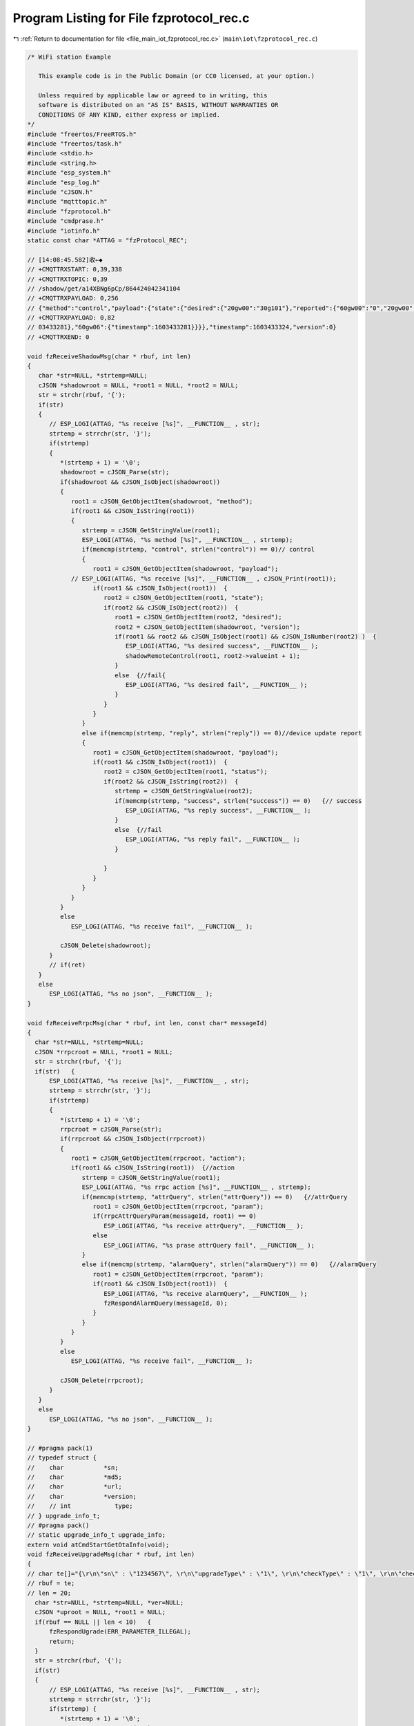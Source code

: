 
.. _program_listing_file_main_iot_fzprotocol_rec.c:

Program Listing for File fzprotocol_rec.c
=========================================

|exhale_lsh| :ref:`Return to documentation for file <file_main_iot_fzprotocol_rec.c>` (``main\iot\fzprotocol_rec.c``)

.. |exhale_lsh| unicode:: U+021B0 .. UPWARDS ARROW WITH TIP LEFTWARDS

.. code-block:: cpp

   /* WiFi station Example
   
      This example code is in the Public Domain (or CC0 licensed, at your option.)
   
      Unless required by applicable law or agreed to in writing, this
      software is distributed on an "AS IS" BASIS, WITHOUT WARRANTIES OR
      CONDITIONS OF ANY KIND, either express or implied.
   */
   #include "freertos/FreeRTOS.h"
   #include "freertos/task.h"
   #include <stdio.h>
   #include <string.h>
   #include "esp_system.h"
   #include "esp_log.h"
   #include "cJSON.h"
   #include "mqtttopic.h"
   #include "fzprotocol.h"
   #include "cmdprase.h"
   #include "iotinfo.h"
   static const char *ATTAG = "fzProtocol_REC";
   
   // [14:08:45.582]收←◆
   // +CMQTTRXSTART: 0,39,338
   // +CMQTTRXTOPIC: 0,39
   // /shadow/get/a14XBNg6pCp/864424042341104
   // +CMQTTRXPAYLOAD: 0,256
   // {"method":"control","payload":{"state":{"desired":{"20gw00":"30g101"},"reported":{"60gw00":"0","20gw00":"30g100","60gw06":"0"}},"metadata":{"desired":{"20gw00":{"timestamp":1603433324}},"reported":{"60gw00":{"timestamp":1603433281},"20gw00":{"timestamp":16
   // +CMQTTRXPAYLOAD: 0,82
   // 03433281},"60gw06":{"timestamp":1603433281}}}},"timestamp":1603433324,"version":0}
   // +CMQTTRXEND: 0
   
   void fzReceiveShadowMsg(char * rbuf, int len)
   {
      char *str=NULL, *strtemp=NULL;
      cJSON *shadowroot = NULL, *root1 = NULL, *root2 = NULL;
      str = strchr(rbuf, '{');
      if(str)
      {
         // ESP_LOGI(ATTAG, "%s receive [%s]", __FUNCTION__ , str);
         strtemp = strrchr(str, '}');
         if(strtemp)
         {
            *(strtemp + 1) = '\0';
            shadowroot = cJSON_Parse(str);
            if(shadowroot && cJSON_IsObject(shadowroot))
            {
               root1 = cJSON_GetObjectItem(shadowroot, "method");
               if(root1 && cJSON_IsString(root1))
               {
                  strtemp = cJSON_GetStringValue(root1);
                  ESP_LOGI(ATTAG, "%s method [%s]", __FUNCTION__ , strtemp);
                  if(memcmp(strtemp, "control", strlen("control")) == 0)// control
                  {
                     root1 = cJSON_GetObjectItem(shadowroot, "payload");
               // ESP_LOGI(ATTAG, "%s receive [%s]", __FUNCTION__ , cJSON_Print(root1));
                     if(root1 && cJSON_IsObject(root1))  {
                        root2 = cJSON_GetObjectItem(root1, "state");
                        if(root2 && cJSON_IsObject(root2))  {
                           root1 = cJSON_GetObjectItem(root2, "desired");
                           root2 = cJSON_GetObjectItem(shadowroot, "version");
                           if(root1 && root2 && cJSON_IsObject(root1) && cJSON_IsNumber(root2) )  {
                              ESP_LOGI(ATTAG, "%s desired success", __FUNCTION__ );
                              shadowRemoteControl(root1, root2->valueint + 1);
                           }
                           else  {//fail{
                              ESP_LOGI(ATTAG, "%s desired fail", __FUNCTION__ );
                           }
                        }
                     }
                  }
                  else if(memcmp(strtemp, "reply", strlen("reply")) == 0)//device update report
                  {
                     root1 = cJSON_GetObjectItem(shadowroot, "payload");
                     if(root1 && cJSON_IsObject(root1))  {
                        root2 = cJSON_GetObjectItem(root1, "status");
                        if(root2 && cJSON_IsString(root2))  {
                           strtemp = cJSON_GetStringValue(root2);
                           if(memcmp(strtemp, "success", strlen("success")) == 0)   {// success
                              ESP_LOGI(ATTAG, "%s reply success", __FUNCTION__ );
                           }
                           else  {//fail
                              ESP_LOGI(ATTAG, "%s reply fail", __FUNCTION__ );
                           }
                           
                        }
                     }
                  }
               }
            }
            else
               ESP_LOGI(ATTAG, "%s receive fail", __FUNCTION__ );
            
            cJSON_Delete(shadowroot);
         }
         // if(ret)
      }
      else
         ESP_LOGI(ATTAG, "%s no json", __FUNCTION__ );
   }
   
   void fzReceiveRrpcMsg(char * rbuf, int len, const char* messageId)
   {
     char *str=NULL, *strtemp=NULL;
     cJSON *rrpcroot = NULL, *root1 = NULL;
     str = strchr(rbuf, '{');
     if(str)   {
         ESP_LOGI(ATTAG, "%s receive [%s]", __FUNCTION__ , str);
         strtemp = strrchr(str, '}');
         if(strtemp)
         {
            *(strtemp + 1) = '\0';
            rrpcroot = cJSON_Parse(str);
            if(rrpcroot && cJSON_IsObject(rrpcroot))
            {
               root1 = cJSON_GetObjectItem(rrpcroot, "action");
               if(root1 && cJSON_IsString(root1))  {//action
                  strtemp = cJSON_GetStringValue(root1);
                  ESP_LOGI(ATTAG, "%s rrpc action [%s]", __FUNCTION__ , strtemp);
                  if(memcmp(strtemp, "attrQuery", strlen("attrQuery")) == 0)   {//attrQuery
                     root1 = cJSON_GetObjectItem(rrpcroot, "param");
                     if(rrpcAttrQueryParam(messageId, root1) == 0)
                        ESP_LOGI(ATTAG, "%s receive attrQuery", __FUNCTION__ );
                     else
                        ESP_LOGI(ATTAG, "%s prase attrQuery fail", __FUNCTION__ );
                  }
                  else if(memcmp(strtemp, "alarmQuery", strlen("alarmQuery")) == 0)   {//alarmQuery
                     root1 = cJSON_GetObjectItem(rrpcroot, "param");
                     if(root1 && cJSON_IsObject(root1))  {
                        ESP_LOGI(ATTAG, "%s receive alarmQuery", __FUNCTION__ );
                        fzRespondAlarmQuery(messageId, 0);
                     }
                  }
               }
            }
            else
               ESP_LOGI(ATTAG, "%s receive fail", __FUNCTION__ );
            
            cJSON_Delete(rrpcroot);
         }
      }
      else
         ESP_LOGI(ATTAG, "%s no json", __FUNCTION__ );
   }
   
   // #pragma pack(1)
   // typedef struct {
   //    char           *sn;
   //    char           *md5;
   //    char           *url;
   //    char           *version;
   //    // int            type;
   // } upgrade_info_t;
   // #pragma pack()
   // static upgrade_info_t upgrade_info;
   extern void atCmdStartGetOtaInfo(void);
   void fzReceiveUpgradeMsg(char * rbuf, int len)
   { 
   // char te[]="{\r\n\"sn\" : \"1234567\", \r\n\"upgradeType\" : \"1\", \r\n\"checkType\" : \"1\", \r\n\"checkValue\" : \"1\", \r\n\"Softwaretype\" : \"1.1.0\", \r\n\"upgradeURL\" : \"http://47.242.12.154:8080/freezer.bin\", \r\n\"force\" : \"1\" \r\n}";
   // rbuf = te;
   // len = 20;
     char *str=NULL, *strtemp=NULL, *ver=NULL;
     cJSON *uproot = NULL, *root1 = NULL;
     if(rbuf == NULL || len < 10)   {
         fzRespondUgrade(ERR_PARAMETER_ILLEGAL);
         return;
     }
     str = strchr(rbuf, '{');
     if(str)
     {
         // ESP_LOGI(ATTAG, "%s receive [%s]", __FUNCTION__ , str);
         strtemp = strrchr(str, '}');
         if(strtemp) {
            *(strtemp + 1) = '\0';
            uproot = cJSON_Parse(str);
            if(uproot && cJSON_IsObject(uproot))   {
   
               root1 = cJSON_GetObjectItem(uproot, "sn");
               if(root1 && cJSON_IsString(root1))  {
                  strtemp = cJSON_GetStringValue(root1);
                  iotinfo_module.upgradeSn = (char*) realloc(iotinfo_module.upgradeSn, strlen(strtemp)+1);
                  if(iotinfo_module.upgradeSn == NULL)   {
                     fzRespondUgrade(ERR_PARAMETER_ILLEGAL);
                     goto errsn;
                  }
                  memcpy(iotinfo_module.upgradeSn, strtemp, strlen(strtemp)+1);
                  *(iotinfo_module.upgradeSn + strlen(strtemp)) = 0;
               }
   
               root1 = cJSON_GetObjectItem(uproot, "upgradeType");
               if(root1 && cJSON_IsString(root1))  {
                  strtemp = cJSON_GetStringValue(root1);
                  if( *strtemp != '1' )   {//upgradeType
                     fzRespondUgrade(ERR_UPGRADE_UNKNOWN_UPGRADE_TYPE);
                     goto errupgradetype;
                  }
               }
   
               root1 = cJSON_GetObjectItem(uproot, "checkType");
               if(root1 && cJSON_IsString(root1))  {
                  strtemp = cJSON_GetStringValue(root1);
                  if( *strtemp != '1' )   {//upgradeType
                     fzRespondUgrade(ERR_UPGRADE_UNKNOWN_CHECKOUT_TYPE);
                     goto errchecktype;
                  }
               }
   
               root1 = cJSON_GetObjectItem(uproot, "Softwaretype");
               if(root1 && cJSON_IsString(root1))  {
                  strtemp = cJSON_GetStringValue(root1);
                  ver = (char*) realloc(ver, strlen(strtemp)+1);
                  if(ver == NULL)
                     goto errsofttype;
                  memcpy(ver, strtemp, strlen(strtemp)+1);
               }
   
               // root1 = cJSON_GetObjectItem(uproot, "checkValue");
               // if(root1 && cJSON_IsString(root1))  {
               //    strtemp = cJSON_GetStringValue(root1);
               //    upgrade_info.md5 = (char*) realloc(upgrade_info.md5, strlen(strtemp)+1);
               //    if(upgrade_info.md5 == NULL)
               //       goto errmd5;
               //    memcpy(upgrade_info.md5, strtemp, strlen(strtemp)+1);
               // }
   
               root1 = cJSON_GetObjectItem(uproot, "upgradeURL");
               if(root1 && cJSON_IsString(root1))  {
                  strtemp = cJSON_GetStringValue(root1);
                  if(memcmp(strtemp, "http://", strlen("http://"))) {
                     fzRespondUgrade(ERR_UPGRADE_URL_INVALID);
                     goto errurl;
                  }
                  strtemp = strtemp + strlen("http://");
                  iotinfo_module.upgradeUrl = (char*) realloc(iotinfo_module.upgradeUrl, strlen(strtemp)+1);
                  if(iotinfo_module.upgradeUrl == NULL) {
                     fzRespondUgrade(ERR_UPGRADE_URL_INVALID);
                     goto errurl;
                  }
                  memcpy(iotinfo_module.upgradeUrl, strtemp, strlen(strtemp)+1);
                  *(iotinfo_module.upgradeUrl + strlen(strtemp)) = 0;
               }
   
               root1 = cJSON_GetObjectItem(uproot, "force");
               if(root1 && cJSON_IsString(root1))  {
                  strtemp = cJSON_GetStringValue(root1);
                  if( *strtemp == '1' ){//upgrade force
                     ESP_LOGW(ATTAG, "%s force upgrade url [%s] upgradeSn:[%s]  version:[%s]", __FUNCTION__ , iotinfo_module.upgradeUrl, iotinfo_module.upgradeSn, ver);
                     // atCmdStartGetOtaInfo();
                  }
                  else if( *strtemp == '0' ){
                     if(memcmp(ver, PRODUCT_SOFT_VERSION, strlen(PRODUCT_SOFT_VERSION)) == 0 )   {
                        fzRespondUgrade(ERR_UPGRADE_NOT_ALLOW);
                        goto errforce;
                     }
                     else  {//begin update
                        ESP_LOGW(ATTAG, "%s normal upgrade url [%s] upgradeSn:[%s] version:[%s]", __FUNCTION__ , iotinfo_module.upgradeUrl, iotinfo_module.upgradeSn, ver);
                        // atCmdStartGetOtaInfo();
                     }
                  }
                  else  {
                     fzRespondUgrade(ERR_PARAMETER_ILLEGAL);
                     goto errforce;
                  }
               }
            }
            else
               ESP_LOGI(ATTAG, "%s receive fail", __FUNCTION__ );
            
            cJSON_Delete(uproot);
         }
      }
      else
         ESP_LOGI(ATTAG, "%s no json", __FUNCTION__ );
      return;
   
   errforce:
      free(iotinfo_module.upgradeUrl);
      iotinfo_module.upgradeUrl = NULL;
   errurl:
      // free(upgrade_info.md5);
      // upgrade_info.md5 = NULL;
   // errmd5:
      free(ver);
      ver = NULL;
   errsofttype:
   errchecktype:
   errupgradetype:
      free(iotinfo_module.upgradeSn);
      iotinfo_module.upgradeSn = NULL;
   errsn:
      cJSON_Delete(uproot);
   }
